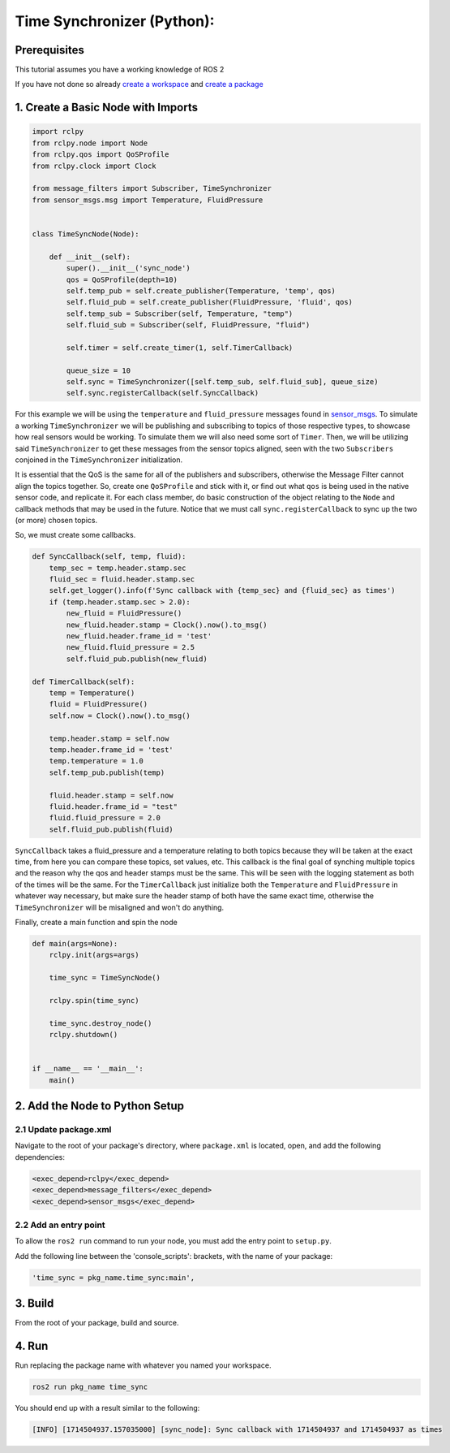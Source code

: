 Time Synchronizer (Python):
---------------------------

Prerequisites
~~~~~~~~~~~~~
This tutorial assumes you have a working knowledge of ROS 2

If you have not done so already `create a workspace <https://docs.ros.org/en/rolling/Tutorials/Beginner-Client-Libraries/Creating-A-Workspace/Creating-A-Workspace.html>`_ and `create a package <https://docs.ros.org/en/rolling/Tutorials/Beginner-Client-Libraries/Creating-Your-First-ROS2-Package.html>`_


1. Create a Basic Node with Imports
~~~~~~~~~~~~~~~~~~~~~~~~~~~~~~~~~~~~~

.. code-block:: Python

    import rclpy
    from rclpy.node import Node
    from rclpy.qos import QoSProfile
    from rclpy.clock import Clock

    from message_filters import Subscriber, TimeSynchronizer
    from sensor_msgs.msg import Temperature, FluidPressure


    class TimeSyncNode(Node):

        def __init__(self):
            super().__init__('sync_node')
            qos = QoSProfile(depth=10)
            self.temp_pub = self.create_publisher(Temperature, 'temp', qos)
            self.fluid_pub = self.create_publisher(FluidPressure, 'fluid', qos)
            self.temp_sub = Subscriber(self, Temperature, "temp")
            self.fluid_sub = Subscriber(self, FluidPressure, "fluid")

            self.timer = self.create_timer(1, self.TimerCallback)

            queue_size = 10
            self.sync = TimeSynchronizer([self.temp_sub, self.fluid_sub], queue_size)
            self.sync.registerCallback(self.SyncCallback)


For this example we will be using the ``temperature`` and ``fluid_pressure`` messages found in
`sensor_msgs <https://github.com/ros2/common_interfaces/tree/rolling/sensor_msgs/msg>`_.
To simulate a working ``TimeSynchronizer`` we will be publishing and subscribing to topics of those respective types, to showcase how real sensors would be working.
To simulate them we will also need some sort of ``Timer``.
Then, we will be utilizing said ``TimeSynchronizer`` to get these messages from the sensor topics aligned, seen with the two ``Subscribers`` conjoined in the ``TimeSynchronizer`` initialization.

It is essential that the QoS is the same for all of the publishers and subscribers, otherwise the Message Filter cannot align the topics together.
So, create one ``QoSProfile`` and stick with it, or find out what ``qos`` is being used in the native sensor code, and replicate it.
For each class member, do basic construction of the object relating to the ``Node`` and callback methods that may be used in the future.
Notice that we must call ``sync.registerCallback`` to sync up the two (or more) chosen topics.

So, we must create some callbacks.

.. code-block:: Python

    def SyncCallback(self, temp, fluid):
        temp_sec = temp.header.stamp.sec
        fluid_sec = fluid.header.stamp.sec
        self.get_logger().info(f'Sync callback with {temp_sec} and {fluid_sec} as times')
        if (temp.header.stamp.sec > 2.0):
            new_fluid = FluidPressure()
            new_fluid.header.stamp = Clock().now().to_msg()
            new_fluid.header.frame_id = 'test'
            new_fluid.fluid_pressure = 2.5
            self.fluid_pub.publish(new_fluid)

    def TimerCallback(self):
        temp = Temperature()
        fluid = FluidPressure()
        self.now = Clock().now().to_msg()

        temp.header.stamp = self.now
        temp.header.frame_id = 'test'
        temp.temperature = 1.0
        self.temp_pub.publish(temp)

        fluid.header.stamp = self.now
        fluid.header.frame_id = "test"
        fluid.fluid_pressure = 2.0
        self.fluid_pub.publish(fluid)

``SyncCallback`` takes a fluid_pressure and a temperature relating to both topics because they will be taken at the exact time, from here you can compare these topics, set values, etc.
This callback is the final goal of synching multiple topics and the reason why the qos and header stamps must be the same.
This will be seen with the logging statement as both of the times will be the same.
For the ``TimerCallback`` just initialize both the ``Temperature`` and ``FluidPressure`` in whatever way necessary, but make sure the header stamp of both have the same exact time, otherwise the ``TimeSynchronizer`` will be misaligned and won't do anything.

Finally, create a main function and spin the node

.. code-block:: Python

  def main(args=None):
      rclpy.init(args=args)

      time_sync = TimeSyncNode()

      rclpy.spin(time_sync)

      time_sync.destroy_node()
      rclpy.shutdown()


  if __name__ == '__main__':
      main()

2. Add the Node to Python Setup
~~~~~~~~~~~~~~~~~~~~~~~~~~~~~~~

2.1 Update package.xml
^^^^^^^^^^^^^^^^^^^^^^
Navigate to the root of your package's directory, where ``package.xml`` is located, open, and add the following dependencies:

.. code-block:: xml

   <exec_depend>rclpy</exec_depend>
   <exec_depend>message_filters</exec_depend>
   <exec_depend>sensor_msgs</exec_depend>

2.2 Add an entry point
^^^^^^^^^^^^^^^^^^^^^^
To allow the ``ros2 run`` command to run your node, you must add the entry point to ``setup.py``.

Add the following line between the 'console_scripts': brackets, with the name of your package:

.. code-block:: Python

   'time_sync = pkg_name.time_sync:main',

3. Build
~~~~~~~~
From the root of your package, build and source.


.. tabs::

    .. group-tab:: Linux

        .. code-block:: console

             $ colcon build && . install/setup.bash

    .. group-tab:: macOS

        .. code-block:: console

            $ colcon build && . install/setup.bash

    .. group-tab:: Windows

        .. code-block:: console

            $ colcon build
            $ call C:\dev\ros2\local_setup.bat

4. Run
~~~~~~
Run replacing the package name with whatever you named your workspace.

.. code-block:: bash

   ros2 run pkg_name time_sync

You should end up with a result similar to the following:

.. code-block:: bash

   [INFO] [1714504937.157035000] [sync_node]: Sync callback with 1714504937 and 1714504937 as times
